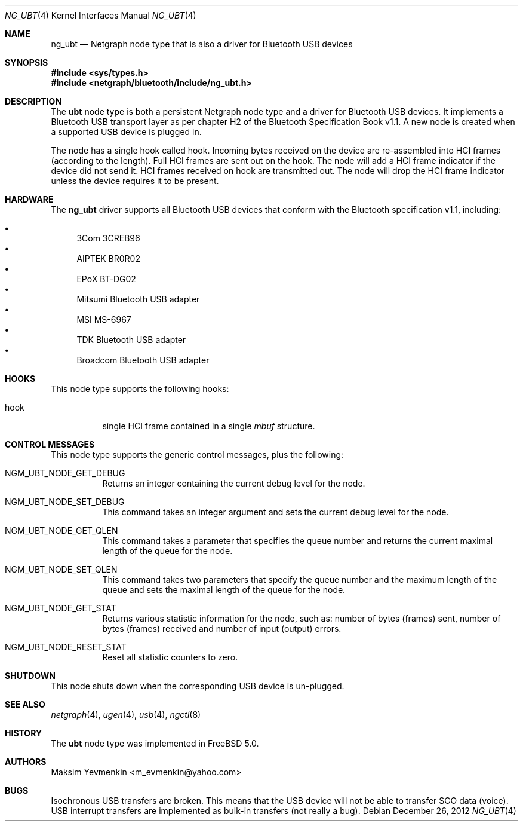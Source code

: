 .\" Copyright (c) 2001-2002 Maksim Yevmenkin <m_evmenkin@yahoo.com>
.\" All rights reserved.
.\"
.\" Redistribution and use in source and binary forms, with or without
.\" modification, are permitted provided that the following conditions
.\" are met:
.\" 1. Redistributions of source code must retain the above copyright
.\"    notice, this list of conditions and the following disclaimer.
.\" 2. Redistributions in binary form must reproduce the above copyright
.\"    notice, this list of conditions and the following disclaimer in the
.\"    documentation and/or other materials provided with the distribution.
.\"
.\" THIS SOFTWARE IS PROVIDED BY THE AUTHOR AND CONTRIBUTORS ``AS IS'' AND
.\" ANY EXPRESS OR IMPLIED WARRANTIES, INCLUDING, BUT NOT LIMITED TO, THE
.\" IMPLIED WARRANTIES OF MERCHANTABILITY AND FITNESS FOR A PARTICULAR PURPOSE
.\" ARE DISCLAIMED. IN NO EVENT SHALL THE AUTHOR OR CONTRIBUTORS BE LIABLE
.\" FOR ANY DIRECT, INDIRECT, INCIDENTAL, SPECIAL, EXEMPLARY, OR CONSEQUENTIAL
.\" DAMAGES (INCLUDING, BUT NOT LIMITED TO, PROCUREMENT OF SUBSTITUTE GOODS
.\" OR SERVICES; LOSS OF USE, DATA, OR PROFITS; OR BUSINESS INTERRUPTION)
.\" HOWEVER CAUSED AND ON ANY THEORY OF LIABILITY, WHETHER IN CONTRACT, STRICT
.\" LIABILITY, OR TORT (INCLUDING NEGLIGENCE OR OTHERWISE) ARISING IN ANY WAY
.\" OUT OF THE USE OF THIS SOFTWARE, EVEN IF ADVISED OF THE POSSIBILITY OF
.\" SUCH DAMAGE.
.\"
.\" $Id: ng_ubt.4,v 1.3 2003/05/21 19:37:35 max Exp $
.\" $FreeBSD: releng/9.3/share/man/man4/ng_ubt.4 244956 2013-01-02 07:33:19Z hselasky $
.\"
.Dd December 26, 2012
.Dt NG_UBT 4
.Os
.Sh NAME
.Nm ng_ubt
.Nd Netgraph node type that is also a driver for Bluetooth USB devices
.Sh SYNOPSIS
.In sys/types.h
.In netgraph/bluetooth/include/ng_ubt.h
.Sh DESCRIPTION
The
.Nm ubt
node type is both a persistent Netgraph node type and a driver for
Bluetooth USB devices.
It implements a Bluetooth USB transport layer
as per chapter H2 of the Bluetooth Specification Book v1.1.
A new node is created when a supported USB device is plugged in.
.Pp
The node has a single hook called
.Dv hook .
Incoming bytes received on the device are re-assembled into HCI frames
(according to the length).
Full HCI frames are sent out on the hook.
The node will add a HCI frame indicator if the device did not send it.
HCI frames received on
.Dv hook
are transmitted out.
The node will drop the HCI frame indicator unless the device
requires it to be present.
.Sh HARDWARE
The
.Nm
driver supports all Bluetooth USB devices that conform with
the Bluetooth specification v1.1, including:
.Pp
.Bl -bullet -compact
.It
3Com 3CREB96
.It
AIPTEK BR0R02
.It
EPoX BT-DG02
.It
Mitsumi Bluetooth USB adapter
.It
MSI MS-6967
.It
TDK Bluetooth USB adapter
.It
Broadcom Bluetooth USB adapter
.El
.Sh HOOKS
This node type supports the following hooks:
.Bl -tag -width indent
.It Dv hook
single HCI frame contained in a single
.Vt mbuf
structure.
.El
.Sh CONTROL MESSAGES
This node type supports the generic control messages, plus the following:
.Bl -tag -width indent
.It Dv NGM_UBT_NODE_GET_DEBUG
Returns an integer containing the current debug level for the node.
.It Dv NGM_UBT_NODE_SET_DEBUG
This command takes an integer argument and sets the current debug level
for the node.
.It Dv NGM_UBT_NODE_GET_QLEN
This command takes a parameter that specifies the queue number and returns
the current maximal length of the queue for the node.
.It Dv NGM_UBT_NODE_SET_QLEN
This command takes two parameters that specify the queue number and the maximum
length of the queue and sets the maximal length of the queue for the node.
.It Dv NGM_UBT_NODE_GET_STAT
Returns various statistic information for the node, such as: number of
bytes (frames) sent, number of bytes (frames) received and number of
input (output) errors.
.It Dv NGM_UBT_NODE_RESET_STAT
Reset all statistic counters to zero.
.El
.Sh SHUTDOWN
This node shuts down when the corresponding USB device is un-plugged.
.Sh SEE ALSO
.Xr netgraph 4 ,
.Xr ugen 4 ,
.Xr usb 4 ,
.Xr ngctl 8
.Sh HISTORY
The
.Nm ubt
node type was implemented in
.Fx 5.0 .
.Sh AUTHORS
.An Maksim Yevmenkin Aq m_evmenkin@yahoo.com
.Sh BUGS
Isochronous USB transfers are broken.
This means that the USB device will not be able to transfer SCO data (voice).
USB interrupt transfers are implemented as bulk-in transfers (not really a bug).
